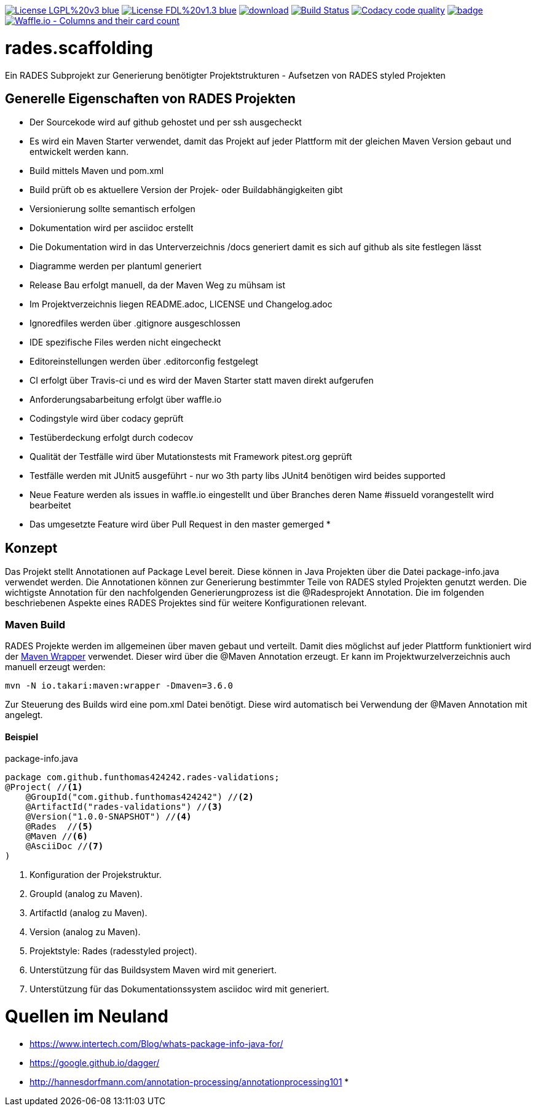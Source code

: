 [#status]
image:https://img.shields.io/badge/License-LGPL%20v3-blue.svg[link="https://www.gnu.org/licenses/lgpl-3.0"]
image:https://img.shields.io/badge/License-FDL%20v1.3-blue.svg[link="https://www.gnu.org/licenses/fdl-1.3"]
image:https://api.bintray.com/packages/funthomas424242/funthomas424242-libs/rades.scaffolding/images/download.svg[link="https://bintray.com/funthomas424242/funthomas424242-libs/rades.scaffolding/_latestVersion"]
image:https://travis-ci.org/FunThomas424242/rades.scaffolding.svg?branch=master["Build Status", link="https://travis-ci.org/FunThomas424242/rades.scaffolding"]
image:https://api.codacy.com/project/badge/Grade/64f23754fdc1426a9216521cf5362d71["Codacy code quality", link="https://www.codacy.com/app/FunThomas424242/rades.scaffolding?utm_source=github.com&utm_medium=referral&utm_content=FunThomas424242/rades.scaffolding&utm_campaign=Badge_Grade"]
image:https://codecov.io/gh/FunThomas424242/rades.scaffolding/branch/master/graph/badge.svg[link="https://codecov.io/gh/FunThomas424242/rades.scaffolding"]
image:https://badge.waffle.io/FunThomas424242/rades.scaffolding.svg?columns=all["Waffle.io - Columns and their card count", link="https://waffle.io/FunThomas424242/rades.scaffolding"]

# rades.scaffolding
Ein RADES Subprojekt zur Generierung benötigter Projektstrukturen - Aufsetzen von RADES styled Projekten

## Generelle Eigenschaften von RADES Projekten

* Der Sourcekode wird auf github gehostet und per ssh ausgecheckt
* Es wird ein Maven Starter verwendet, damit das Projekt auf jeder Plattform mit der
  gleichen Maven Version gebaut und entwickelt werden kann.
* Build mittels Maven und pom.xml
* Build prüft ob es aktuellere Version der Projek- oder Buildabhängigkeiten gibt
* Versionierung sollte semantisch erfolgen
* Dokumentation wird per asciidoc erstellt
* Die Dokumentation wird in das Unterverzeichnis /docs generiert damit es sich auf github als site festlegen lässt
* Diagramme werden per plantuml generiert
* Release Bau erfolgt manuell, da der Maven Weg zu mühsam ist
* Im Projektverzeichnis liegen README.adoc, LICENSE und Changelog.adoc
* Ignoredfiles werden über .gitignore ausgeschlossen
* IDE spezifische Files werden nicht eingecheckt
* Editoreinstellungen werden über .editorconfig festgelegt
* CI erfolgt über Travis-ci und es wird der Maven Starter statt maven direkt aufgerufen
* Anforderungsabarbeitung erfolgt über waffle.io
* Codingstyle wird über codacy geprüft
* Testüberdeckung erfolgt durch codecov
* Qualität der Testfälle wird über Mutationstests mit Framework pitest.org geprüft
* Testfälle werden mit JUnit5 ausgeführt - nur wo 3th party libs JUnit4 benötigen wird beides supported
* Neue Feature werden als issues in waffle.io eingestellt und über Branches
  deren Name #issueId vorangestellt wird bearbeitet
* Das umgesetzte Feature wird über Pull Request in den master gemerged
*


## Konzept

Das Projekt stellt Annotationen auf Package Level bereit. Diese können in Java Projekten über die Datei package-info.java
verwendet werden. Die Annotationen können zur Generierung bestimmter Teile von RADES styled Projekten genutzt werden.
Die wichtigste Annotation für den nachfolgenden Generierungprozess ist die @Radesprojekt Annotation.
Die im folgenden beschriebenen Aspekte eines RADES Projektes sind für weitere Konfigurationen relevant.


### Maven Build

RADES Projekte werden im allgemeinen über maven gebaut und verteilt. Damit dies möglichst auf jeder Plattform funktioniert wird
der https://www.baeldung.com/maven-wrapper[Maven Wrapper] verwendet. Dieser wird über die
@Maven Annotation erzeugt. Er kann im Projektwurzelverzeichnis auch manuell erzeugt werden:

`mvn -N io.takari:maven:wrapper -Dmaven=3.6.0`

Zur Steuerung des Builds wird eine pom.xml Datei benötigt. Diese wird automatisch bei Verwendung
der @Maven Annotation mit angelegt.

#### Beispiel

.package-info.java
[source, java]
----
package com.github.funthomas424242.rades-validations;
@Project( //<1>
    @GroupId("com.github.funthomas424242") //<2>
    @ArtifactId("rades-validations") //<3>
    @Version("1.0.0-SNAPSHOT") //<4>
    @Rades  //<5>
    @Maven //<6>
    @AsciiDoc //<7>
)
----

<1> Konfiguration der Projekstruktur.
<2> GroupId (analog zu Maven).
<3> ArtifactId (analog zu Maven).
<4> Version (analog zu Maven).
<5> Projektstyle: Rades (radesstyled project).
<6> Unterstützung für das Buildsystem Maven wird mit generiert.
<7> Unterstützung für das Dokumentationssystem asciidoc wird mit generiert.


# Quellen im Neuland

* https://www.intertech.com/Blog/whats-package-info-java-for/
* https://google.github.io/dagger/
* http://hannesdorfmann.com/annotation-processing/annotationprocessing101
*
